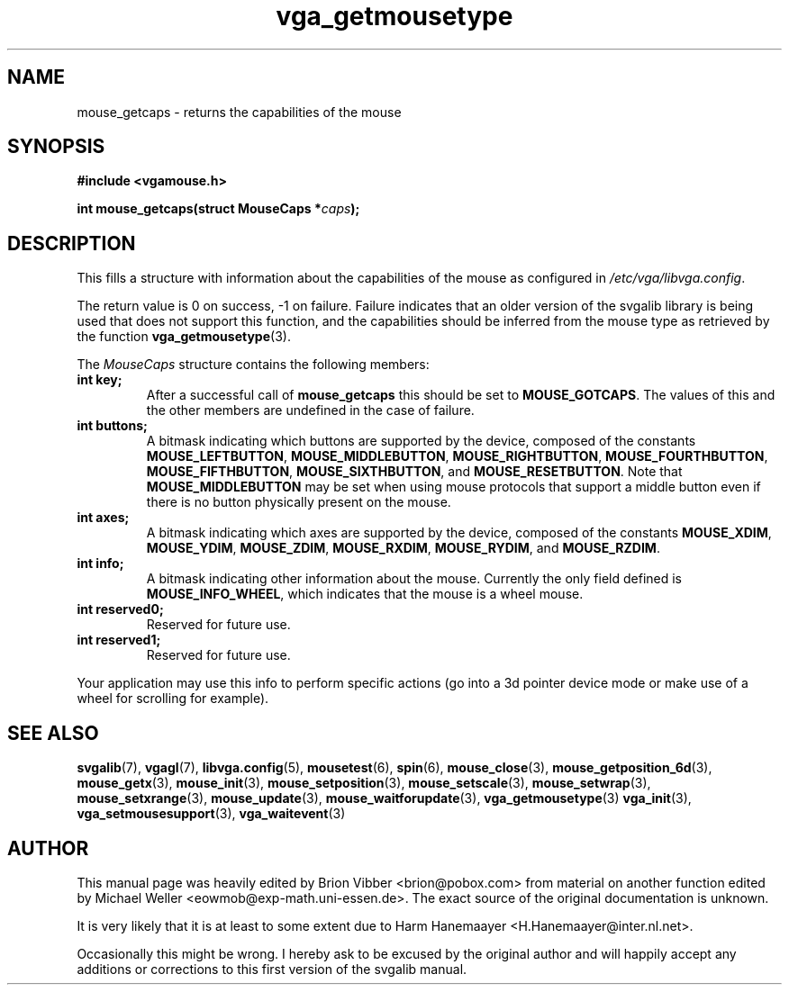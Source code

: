.TH vga_getmousetype 3 "5 July 1998" "Svgalib (>= 1.3.0)" "Svgalib User Manual"
.SH NAME
mouse_getcaps \- returns the capabilities of the mouse
.SH SYNOPSIS

.B "#include <vgamouse.h>"

.BI "int mouse_getcaps(struct MouseCaps *" caps ");"

.SH DESCRIPTION
This fills a structure with information about the capabilities of the mouse
as configured in
.IR /etc/vga/libvga.config .

The return value is 0 on success, -1 on failure. Failure indicates that an
older version of the svgalib library is being used that does not support this
function, and the capabilities should be inferred from the mouse type as
retrieved by the function
.BR vga_getmousetype (3).

.RI "The " MouseCaps " structure contains the following members:"

.PD 0
.TP
.B int key;
.RB "After a successful call of " mouse_getcaps " this should be set to " MOUSE_GOTCAPS "."
The values of this and the other members are undefined in the case of failure.
.TP
.B int buttons;
A bitmask indicating which buttons are supported by the device, composed of
.RB "the constants " MOUSE_LEFTBUTTON ", " MOUSE_MIDDLEBUTTON ", "
.BR MOUSE_RIGHTBUTTON ", " MOUSE_FOURTHBUTTON ", " MOUSE_FIFTHBUTTON ", "
.BR MOUSE_SIXTHBUTTON ", and " MOUSE_RESETBUTTON ". Note that " MOUSE_MIDDLEBUTTON
may be set when using mouse protocols that support a middle button even if there
is no button physically present on the mouse.
.TP
.B int axes;
A bitmask indicating which axes are supported by the device, composed of
.RB "the constants " MOUSE_XDIM ", " MOUSE_YDIM ", " MOUSE_ZDIM ", "
.BR MOUSE_RXDIM ", " MOUSE_RYDIM ", and " MOUSE_RZDIM "."
.TP
.B int info;
A bitmask indicating other information about the mouse. Currently the only
.RB "field defined is " MOUSE_INFO_WHEEL ", which indicates that the mouse"
is a wheel mouse.
.TP
.B int reserved0;
Reserved for future use.
.TP
.B int reserved1;
Reserved for future use.
.PD
.PP

Your application may use this info to perform specific actions (go into a 3d pointer
device mode or make use of a wheel for scrolling for example).

.SH SEE ALSO
.BR svgalib (7),
.BR vgagl (7),
.BR libvga.config (5),
.BR mousetest (6),
.BR spin (6),
.BR mouse_close (3),
.BR mouse_getposition_6d (3),
.BR mouse_getx (3),
.BR mouse_init (3),
.BR mouse_setposition (3),
.BR mouse_setscale (3),
.BR mouse_setwrap (3),
.BR mouse_setxrange (3),
.BR mouse_update (3),
.BR mouse_waitforupdate (3),
.BR vga_getmousetype (3)
.BR vga_init (3),
.BR vga_setmousesupport (3),
.BR vga_waitevent (3)

.SH AUTHOR

This manual page was heavily edited by Brion Vibber <brion@pobox.com>
from material on another function edited by Michael Weller
<eowmob@exp-math.uni-essen.de>. The exact source of the original
documentation is unknown.

It is very likely that it is at least to some extent due to
Harm Hanemaayer <H.Hanemaayer@inter.nl.net>.

Occasionally this might be wrong. I hereby
ask to be excused by the original author and will happily accept any additions or corrections
to this first version of the svgalib manual.
